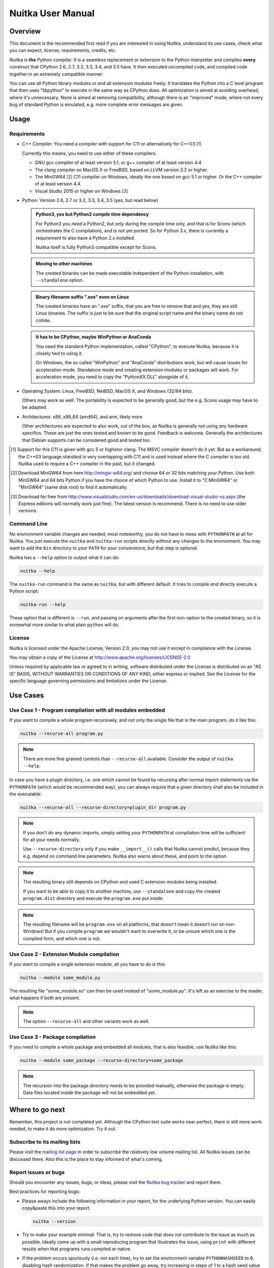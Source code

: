 Nuitka User Manual
~~~~~~~~~~~~~~~~~~





Overview
========

This document is the recommended first read if you are interested in using
Nuitka, understand its use cases, check what you can expect, license,
requirements, credits, etc.

Nuitka is **the** Python compiler. It is a seamless replacement or extension
to the Python interpreter and compiles **every** construct that CPython 2.6,
2.7, 3.2, 3.3, 3.4, and 3.5 have. It then executed uncompiled code, and compiled
code together in an extremely compatible manner.

You can use all Python library modules or and all extension modules freely. It
translates the Python into a C level program that then uses "libpython" to
execute in the same way as CPython does. All optimization is aimed at avoiding
overhead, where it's unnecessary. None is aimed at removing compatibility,
although there is an "improved" mode, where not every bug of standard Python
is emulated, e.g. more complete error messages are given.


Usage
=====

Requirements
------------

- C++ Compiler: You need a compiler with support for C11 or alternatively
  for C++03 [#]_

  Currently this means, you need to use either of these compilers:

  * GNU gcc compiler of at least version 5.1, or g++ compiler of at least
    version 4.4

  * The clang compiler on MacOS X or FreeBSD, based on LLVM version 3.2
    or higher.

  * The MinGW64 [#]_ C11 compiler on Windows, ideally the one based on gcc
    5.1 or higher. Or the C++ compiler of at least version 4.4.

  * Visual Studio 2015 or higher on Windows [#]_

- Python: Version 2.6, 2.7 or 3.2, 3.3, 3.4, 3.5 (yes, but read below)

  .. admonition:: Python3, yes but Python2 *compile time* dependency

     For Python3 you *need* a Python2, but only during the compile time
     only, and that is for Scons (which orchestrates the C compilation), and
     is not yet ported. So for Python 3.x, there is currently a requirement to
     also have a Python 2.x installed.

     Nuitka itself is fully Python3 compatible except for Scons.

  .. admonition:: Moving to other machines

     The created binaries can be made executable independent of the Python
     installation, with ``--standalone`` option.

  .. admonition:: Binary filename suffix ".exe" even on Linux

     The created binaries have an ".exe" suffix, that you are free to remove
     that and yes, they are still Linux binaries. The suffix is just to be sure
     that the original script name and the binary name do not collide.

  .. admonition:: It has to be CPython, maybe WinPython or AnaConda

     You need the standard Python implementation, called "CPython", to execute
     Nuitka, because it is closely tied to using it.

     On Windows, the so called "WinPython" and "AnaConda" distributions work,
     but will cause issues for acceleration mode. Standalone mode and creating
     extension modules or packages will work. For acceleration mode, you need
     to copy the "PythonXX.DLL" alongside of it.

- Operating System: Linux, FreeBSD, NetBSD, MacOS X, and Windows (32/64 bits).

  Others may work as well. The portability is expected to be generally good, but
  the e.g. Scons usage may have to be adapted.

- Architectures: x86, x86_64 (amd64), and arm, likely more

  Other architectures are expected to also work, out of the box, as Nuitka is
  generally not using any hardware specifics. These are just the ones tested
  and known to be good. Feedback is welcome. Generally the architectures that
  Debian supports can be considered good and tested too.

.. [#] Support for this C11 is given with gcc 5 or higheror clang. The MSVC
       compiler doesn't do it yet. But as a workaround, the C++03 language
       standard is very overlapping with C11 and is used instead where the
       C compiler is too old. Nuitka used to require a C++ compiler in
       the past, but it changed.

.. [#] Download MinGW64 from here http://mingw-w64.org/ and choose 64 or 32
       bits matching your Python. Use both MinGW64 and 64 bits Python if you
       have the choice of which Python to use. Install it to "C:\MinGW64" or
       "\MinGW64" (same disk root) to find it automatically.

.. [#] Download for free from
       http://www.visualstudio.com/en-us/downloads/download-visual-studio-vs.aspx
       (the Express editions will normally work just fine). The latest version
       is recommend. There is no need to use older versions.


Command Line
------------

No environment variable changes are needed, most noteworthy, you do not have to
mess with ``PYTHONPATH`` at all for Nuitka. You just execute the ``nuitka`` and
``nuitka-run`` scripts directly without any changes to the environment. You may
want to add the ``bin`` directory to your ``PATH`` for your convenience, but
that step is optional.

Nuitka has a ``--help`` option to output what it can do:

.. code-block:: bash

    nuitka --help

The ``nuitka-run`` command is the same as ``nuitka``, but with different
default. It tries to compile *and* directly execute a Python script:

.. code-block:: bash

    nuitka-run --help

These option that is different is ``--run``, and passing on arguments after the
first non-option to the created binary, so it is somewhat more similar to what
plain ``python`` will do.

License
-------

Nuitka is licensed under the Apache License, Version 2.0; you may not use
it except in compliance with the License.

You may obtain a copy of the License at
http://www.apache.org/licenses/LICENSE-2.0

Unless required by applicable law or agreed to in writing, software distributed
under the License is distributed on an "AS IS" BASIS, WITHOUT WARRANTIES OR
CONDITIONS OF ANY KIND, either express or implied.  See the License for the
specific language governing permissions and limitations under the License.

Use Cases
=========

Use Case 1 - Program compilation with all modules embedded
----------------------------------------------------------

If you want to compile a whole program recursively, and not only the single file
that is the main program, do it like this:

.. code-block:: bash

    nuitka --recurse-all program.py

.. note::

   There are more fine grained controls than ``--recurse-all`` available.
   Consider the output of ``nuitka --help``.

In case you have a plugin directory, i.e. one which cannot be found by recursing
after normal import statements via the ``PYTHONPATH`` (which would be
recommended way), you can always require that a given directory shall also be
included in the executable:

.. code-block:: bash

    nuitka --recurse-all --recurse-directory=plugin_dir program.py

.. note::

   If you don't do any dynamic imports, simply setting your ``PYTHONPATH`` at
   compilation time will be sufficient for all your needs normally.

   Use ``--recurse-directory`` only if you make ``__import__()`` calls that
   Nuitka cannot predict, because they e.g. depend on command line
   parameters. Nuitka also warns about these, and point to the option.

.. note::

   The resulting binary still depends on CPython and used C extension modules
   being installed.

   If you want to be able to copy it to another machine, use ``--standalone``
   and copy the created ``program.dist`` directory and execute the
   ``program.exe`` put inside.

.. note::

   The resulting filename will be ``program.exe`` on all platforms, that
   doesn't mean it doesn't run on non-Windows! But if you compile ``program``
   we wouldn't want to overwrite it, or be unsure which one is the compiled
   form, and which one is not.


Use Case 2 - Extension Module compilation
-----------------------------------------

If you want to compile a single extension module, all you have to do is this:

.. code-block:: bash

    nuitka --module some_module.py

The resulting file "some_module.so" can then be used instead of
"some_module.py". It's left as an exercise to the reader, what happens if both
are present.

.. note::

   The option ``--recurse-all`` and other variants work as well.

Use Case 3 - Package compilation
--------------------------------

If you need to compile a whole package and embedded all modules, that is also
feasible, use Nuitka like this:

.. code-block:: bash

    nuitka --module some_package --recurse-directory=some_package

.. note::

   The recursion into the package directory needs to be provided manually,
   otherwise the package is empty. Data files located inside the package will
   not be embedded yet.


Where to go next
================

Remember, this project is not completed yet. Although the CPython test suite
works near perfect, there is still more work needed, to make it do more
optimization. Try it out.

Subscribe to its mailing lists
------------------------------

Please visit the `mailing list page
<http://www.nuitka.net/pages/mailinglist.html>`__ in order to subscribe the
relatively low volume mailing list. All Nuitka issues can be discussed there.
Also this is the place to stay informed of what's coming.

Report issues or bugs
---------------------

Should you encounter any issues, bugs, or ideas, please visit the `Nuitka bug
tracker <http://bugs.nuitka.net>`__ and report them.

Best practices for reporting bugs:

- Please aways include the following information in your report, for the
  underlying Python version. You can easily copy&paste this into your
  report.

  .. code-block:: sh

      nuitka --version

- Try to make your example minimal. That is, try to remove code that does
  not contribute to the issue as much as possible. Ideally come up with
  a small reproducing program that illustrates the issue, using ``print``
  with different results when that programs runs compiled or native.

- If the problem occurs spuriously (i.e. not each time), try to set the
  environment variable ``PYTHONHASHSEED`` to ``0``, disabling hash
  randomization. If that makes the problem go away, try increasing in
  steps of 1 to a hash seed value that makes it happen every time.

- Do not include the created code in your report. Given proper input,
  it's redundant, and it's not likely that I will look at it without
  the ability to change the Python or Nuitka source and re-run it.


Contact me via email with your questions
----------------------------------------

The best place to ask questions is the mailing list. You are welcome to
`contact me via email <mailto:Kay.Hayen@gmail.com>`__ with your questions. But
it is increasingly true that for user questions the mailing list is the best
place to go. Often somebody there knows more about what you are doing.

Follow me on Twitter
--------------------

Nuitka announcements and interesting stuff is pointed to on the Twitter account,
but obviously with no details. `@KayHayen <https://twitter.com/KayHayen>`_.

Word of Warning
---------------

Consider using this software with caution. Even though many tests are applied
before releases, things are potentially breaking. Your feedback and patches to
Nuitka are very welcome.

Especially report it please, if you find that anything doesn't work, because the
project is now at the stage that this should not happen and most definitely will
mean you encountered an unknown bug.


Join Nuitka
===========

You are more than welcome to join Nuitka development and help to complete the
project in all minor and major ways.

The development of Nuitka occurs in git. We currently have these 3 branches:

- `master
  <http://nuitka.net/gitweb/?p=Nuitka.git;a=shortlog;h=refs/heads/master>`__:

  This branch contains the stable release to which only hotfixes for bugs will
  be done. It is supposed to work at all times and is supported.

- `develop
  <http://nuitka.net/gitweb/?p=Nuitka.git;a=shortlog;h=refs/heads/develop>`__:

  This branch contains the ongoing development. It may at times contain little
  regressions, but also new features. On this branch the integration work is
  done, whereas new features might be developed on feature branches.

- `factory
  <http://nuitka.net/gitweb/?p=Nuitka.git;a=shortlog;h=refs/heads/factory>`__:

  This branch contains unfinished and incomplete work. It is very frequently
  subject ``git rebase`` and the public staging ground, where my work
  for develop branch lives first. It is intended for testing only and
  recommended to base any of your own development on. When updating it,
  you very often will get merge conflicts. Simply resolve those by doing
  ``git reset --hard origin/factory`` and switch to the latest version.

.. note::

   I accept patch files, git formatted patch queues (use ``git format-patch
   origin`` command), or if you prefer git pull on the social code platforms.

   I will do the integration work. If you base your work on "master" or
   "develop" at any given time, I will do any re-basing required and keep your
   authorship intact.

.. note::

   The `Developer Manual <http://nuitka.net/doc/developer-manual.html>`__
   explains the coding rules, branching model used, with feature branches and
   hotfix releases, the Nuitka design and much more. Consider reading it to
   become a contributor. This document is intended for Nuitka users.

Donations
=========

Should you feel that you cannot help Nuitka directly, but still want to support,
please consider `making a donation <http://nuitka.net/pages/donations.html>`__
and help this way.

Unsupported functionality
=========================

The ``co_code`` attribute of code objects
-----------------------------------------

The code objects are empty for for native compiled functions. There is no
bytecode with Nuitka's compiled function objects, so there is no way to provide
it.


Optimization
============

Constant Folding
----------------

The most important form of optimization is the constant folding. This is when an
operation can be fully predicted at compile time. Currently Nuitka does these
for some built-ins (but not all yet, somebody to look at this more closely will
be very welcome!), and it does it e.g. for binary/unary operations and
comparisons.

Constants currently recognized:

.. code-block:: python

    5 + 6     # binary operations
    not 7     # unary operations
    5 < 6     # comparisons
    range(3)  # built-ins

Literals are the one obvious source of constants, but also most likely other
optimization steps like constant propagation or function inlining will be. So
this one should not be underestimated and a very important step of successful
optimizations. Every option to produce a constant may impact the generated code
quality a lot.

.. admonition:: Status

   The folding of constants is considered implemented, but it might be
   incomplete in that not all possible cases are caught. Please report it as a
   bug when you find an operation in Nuitka that has only constants as input
   and is not folded.

Constant Propagation
--------------------

At the core of optimizations there is an attempt to determine values of
variables at run time and predictions of assignments. It determines if their
inputs are constants or of similar values. An expression, e.g. a module variable
access, an expensive operation, may be constant across the module of the
function scope and then there needs to be none, or no repeated module variable
look-up.

Consider e.g. the module attribute ``__name__`` which likely is only ever read,
so its value could be predicted to a constant string known at compile time. This
can then be used as input to the constant folding.

.. code-block:: python

   if __name__ == "__main__":
      # Your test code might be here
      use_something_not_use_by_program()

.. admonition:: Status

   From modules attributes, only ``__name__`` are currently actually optimized.
   Also possible would be at least ``__doc__``. In the future, this may improve
   as SSA is expanded to module variables.

Built-in Name Lookups
---------------------

Also built-in exception name references are optimized if they are used as module
level read only variables:

.. code-block:: python

   try:
      something()
   except ValueError: # The ValueError is a slow global name lookup normally.
      pass

.. admonition:: Status

   This works for all built-in names. When an assignment is done to such a
   name, or it's even local, then of course it is not done.

Built-in Call Prediction
------------------------

For built-in calls like ``type``, ``len``, or ``range`` it is often possible to
predict the result at compile time, esp. for constant inputs the resulting value
often can be precomputed by Nuitka. It can simply determine the result or the
raised exception and replace the built-in call with that value, allowing for
more constant folding or code path reduction.

.. code-block:: python

   type("string") # predictable result, builtin type str.
   len([1, 2])    # predictable result
   range(3, 9, 2) # predictable result
   range(3, 9, 0) # predictable exception, range raises due to 0.

.. admonition:: Status

   The built-in call prediction is considered implemented. We can simply during
   compile time emulate the call and use its result or raised exception. But we
   may not cover all the built-ins there are yet.

Sometimes the result of a built-in should not be predicted when the result is
big. A ``range()`` call e.g. may give too big values to include the result in
the binary. Then it is not done.

.. code-block:: python

   range( 100000 ) # We do not want this one to be expanded

.. admonition:: Status

   This is considered mostly implemented. Please file bugs for built-ins that
   are pre-computed, but should not be computed by Nuitka at compile time with
   specific values.

Conditional Statement Prediction
--------------------------------

For conditional statements, some branches may not ever be taken, because of the
conditions being possible to predict. In these cases, the branch not taken and
the condition check is removed.

This can typically predict code like this:

.. code-block:: python

   if __name__ == "__main__":
      # Your test code might be here
      use_something_not_use_by_program()

or

.. code-block:: python

   if False:
      # Your deactivated code might be here


It will also benefit from constant propagations, or enable them because once
some branches have been removed, other things may become more predictable, so
this can trigger other optimization to become possible.

Every branch removed makes optimization more likely. With some code branches
removed, access patterns may be more friendly. Imagine e.g. that a function is
only called in a removed branch. It may be possible to remove it entirely, and
that may have other consequences too.

.. admonition:: Status

   This is considered implemented, but for the maximum benefit, more constants
   need to be determined at compile time.

Exception Propagation
---------------------

For exceptions that are determined at compile time, there is an expression that
will simply do raise the exception. These can be propagated upwards, collecting
potentially "side effects", i.e. parts of expressions that were executed before
it occurred, and still have to be executed.

Consider the following code:

.. code-block:: python

   print side_effect_having() + (1 / 0)
   print something_else()

The ``(1 / 0)`` can be predicted to raise a ``ZeroDivisionError`` exception,
which will be propagated through the ``+`` operation. That part is just Constant
Propagation as normal.

The call `side_effect_having()`` will have to be retained though, but the
``print`` statement does not and can be turned into an explicit raise. The
statement sequence can then be aborted and as such the ``something_else`` call
needs no code generation or consideration anymore.

To that end, Nuitka works with a special node that raises an exception and is
wrapped with a so called "side_effects" expression, but yet can be used in code
as an expression having a value.

.. admonition:: Status

   The propagation of exceptions is mostly implemented, but needs handling in
   every kind of operations, and not all of them might do it already. As work
   progresses or examples arise, the coverage will be extended. Feel free to
   generate bug reports with non-working examples.

Exception Scope Reduction
-------------------------

Consider the following code:

.. code-block:: python

    try:
        b = 8
        print range(3, b, 0)
        print "Will not be executed"
    except ValueError, e:
        print e

The ``try`` block is bigger than it needs to be. The statement ``b = 8`` cannot
cause a ``ValueError`` to be raised. As such it can be moved to outside the try
without any risk.

.. code-block:: python

    b = 8
    try:
        print range(3, b, 0)
        print "Will not be executed"
    except ValueError as e:
        print e

.. admonition:: Status

   This is considered done. For every kind of operation, we trace if it may
   raise an exception. We do however *not* track properly yes, what can do
   a ``ValueError`` and what cannot.


Exception Block Inlining
------------------------

With the exception propagation it is then becomes possible to transform this
code:

.. code-block:: python

    try:
        b = 8
        print range(3, b, 0)
        print "Will not be executed"
    except ValueError, e:
        print e

.. code-block:: python

    try:
        raise ValueError, "range() step argument must not be zero"
    except ValueError, e:
        print e

Which then can be reduced by avoiding the raise and catch of the exception,
making it:

.. code-block:: python

   e = ValueError( "range() step argument must not be zero" )
   print e

.. admonition:: Status

   This is not implemented yet.

Empty Branch Removal
--------------------

For loops and conditional statements that contain only code without effect, it
should be possible to remove the whole construct:

.. code-block:: python

   for i in range(1000):
       pass

The loop could be removed, at maximum it should be considered an assignment of
variable ``i`` to ``999`` and no more.

.. admonition:: Status

   This is not implemented yet, as it requires us to track iterators, and their
   side effects, as well as loop values, and exit conditions. Too much yet, but
   we will get there.

Another example:

.. code-block:: python

   if side_effect_free:
      pass

The condition check should be removed in this case, as its evaluation is not
needed. It may be difficult to predict that ``side_effect_free`` has no side
effects, but many times this might be possible.

.. admonition:: Status

   This is considered implemented. The conditional statement nature is removed
   if both branches are empty, only the condition is evaluated, and checked for
   truth (in cases that could raise an exception).

Unpacking Prediction
--------------------

When the length of the right hand side of an assignment to a sequence can be
predicted, the unpacking can be replaced with multiple assignments.

.. code-block:: python

   a, b, c = 1, side_effect_free(), 3

.. code-block:: python

   a = 1
   b = side_effect_free()
   c = 3

This is of course only really safe if the left hand side cannot raise an
exception while building the assignment targets.

We do this now, but only for constants, because we currently have no ability to
predict if an expression can raise an exception or not.

.. admonition:: Status

   Not implemented yet. Will need us to see through the unpacking of what is
   an iteration over a tuple, we created ourselves. We are not there yet, but
   we will get there.

Built-in Type Inference
-----------------------

When a construct like ``in xrange()`` or ``in range()`` is used, it is possible
to know what the iteration does and represent that, so that iterator users can
use that instead.

I consider that:

.. code-block:: python

    for i in xrange(1000):
        something(i)

could translate ``xrange(1000)`` into an object of a special class that does the
integer looping more efficiently. In case ``i`` is only assigned from there,
this could be a nice case for a dedicated class.

.. admonition:: Status

   Future work, not even started.

Quicker Function Calls
----------------------

Functions are structured so that their parameter parsing and ``tp_call``
interface is separate from the actual function code. This way the call can be
optimized away. One problem is that the evaluation order can differ.

.. code-block:: python

   def f(a, b, c):
       return a, b, c

   f(c = get1(), b = get2(), a = get3())

This will have to evaluate first ``get1()``, then ``get2()`` and only then
``get3()`` and then make the function call with these values.

Therefore it will be necessary to have a staging of the parameters before making
the actual call, to avoid an re-ordering of the calls to ``get1()``, ``get2()``,
and ``get3()``.

.. admonition:: Status

   Not even started. A re-formulation that avoids the dictionary to call the
   function, and instead uses temporary variables appears to be relatively
   straight forward once we do that kind of parameter analysis.

Lowering of iterated Container Types
------------------------------------

In some cases, accesses to ``list`` constants can become ``tuple`` constants
instead.

Consider that:

.. code-block:: python

   for x in [a, b, c]:
       something(x)

Can be optimized into this:

.. code-block:: python

   for x in (a, b, c):
        something(x)

This allows for simpler, faster code to be generated, and less checks needed,
because e.g. the ``tuple`` is clearly immutable, whereas the ``list`` needs a
check to assert that. This is also possible for sets.

.. admonition:: Status

   Implemented, even works for non-constants. Needs other optimization to
   become generally useful, and will itself help other optimization to become
   possible. This allows us to e.g. only treat iteration over tuples, and not
   care about sets.

In theory something similar is also possible for ``dict``. For the later it will
be non-trivial though to maintain the order of execution without temporary
values introduced. The same thing is done for pure constants of these types,
they change to ``tuple`` values when iterated.

Credits
=======

Contributors to Nuitka
----------------------

Thanks go to these individuals for their much valued contributions to
Nuitka. Contributors have the license to use Nuitka for their own code even if
Closed Source.

The order is sorted by time.

- Li Xuan Ji: Contributed patches for general portability issue and enhancements
  to the environment variable settings.

- Nicolas Dumazet: Found and fixed reference counting issues, ``import``
  packages work, improved some of the English and generally made good code
  contributions all over the place, solved code generation TODOs, did tree
  building cleanups, core stuff.

- Khalid Abu Bakr: Submitted patches for his work to support MinGW and Windows,
  debugged the issues, and helped me to get cross compile with MinGW from Linux
  to Windows. This was quite a difficult stuff.

- Liu Zhenhai: Submitted patches for Windows support, making the inline Scons
  copy actually work on Windows as well. Also reported import related bugs, and
  generally helped me make the Windows port more usable through his testing and
  information.

- Christopher Tott: Submitted patches for Windows, and general as well as
  structural cleanups.

- Pete Hunt: Submitted patches for MacOS X support.

- "ownssh": Submitted patches for built-ins module guarding, and made massive
  efforts to make high quality bug reports. Also the initial "standalone" mode
  implementation was created by him.

- Juan Carlos Paco: Submitted cleanup patches, creator of the `Nuitka GUI
  <https://github.com/juancarlospaco/nuitka-gui>`__, creator of the `Ninja IDE
  plugin <https://github.com/juancarlospaco/nuitka-ninja>`__ for Nuitka.

- "dr. Equivalent": Submitted the Nuitka Logo.

- Johan Holmberg: Submitted patch for Python3 support on MacOS X.

- Umbra: Submitted patches to make the Windows port more usable, adding user
  provided application icons, as well as MSVC support for large constants and
  console applications.

- David Cortesi: Submitted patches and test cases to make MacOS port more
  usable, specifically for the Python3 standalone support of Qt.

Projects used by Nuitka
-----------------------

* The `CPython project <http://www.python.org>`__

  Thanks for giving us CPython, which is the base of Nuitka. We are nothing
  without it.

* The `GCC project <http://gcc.gnu.org>`__

  Thanks for not only the best compiler suite, but also thanks for supporting
  C++11 which helped to get Nuitka off the ground. Your compiler was the first
  usable for Nuitka and with little effort.

* The `Scons project <http://www.scons.org>`__

  Thanks for tackling the difficult points and providing a Python environment to
  make the build results. This is such a perfect fit to Nuitka and a dependency
  that will likely remain.

* The `valgrind project <http://valgrind.org>`__

  Luckily we can use Valgrind to determine if something is an actual improvement
  without the noise. And it's also helpful to determine what's actually
  happening when comparing.

* The `NeuroDebian project <http://neuro.debian.net>`__

  Thanks for hosting the build infrastructure that the Debian and sponsor
  Yaroslav Halchenko uses to provide packages for all Ubuntu versions.

* The `openSUSE Buildservice <http://openbuildservice.org>`__

  Thanks for hosting this excellent service that allows us to provide RPMs for a
  large variety of platforms and make them available immediately nearly at
  release time.

* The `MinGW64 project <http://mingw-w64.org>`__

  Thanks for porting the gcc to Windows. This allowed portability of Nuitka with
  relatively little effort.

* The `Buildbot project <http://buildbot.net>`__

  Thanks for creating an easy to deploy and use continuous integration framework
  that also runs on Windows and is written and configured in Python code. This
  allows to run the Nuitka tests long before release time.

Updates for this Manual
=======================

This document is written in REST. That is an ASCII format which is readable as
ASCII, but used to generate PDF or HTML documents.

You will find the current source under:
http://nuitka.net/gitweb/?p=Nuitka.git;a=blob_plain;f=README.rst

And the current PDF under:
http://nuitka.net/doc/README.pdf
